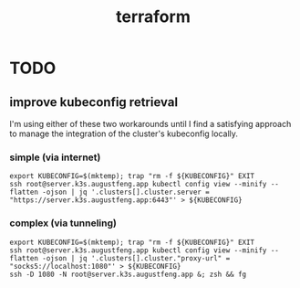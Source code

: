 #+TITLE: terraform

* TODO

** improve kubeconfig retrieval

I'm using either of these two workarounds until I find a satisfying approach to
manage the integration of the cluster's kubeconfig locally.

*** simple (via internet)

#+begin_src shell
  export KUBECONFIG=$(mktemp); trap "rm -f ${KUBECONFIG}" EXIT
  ssh root@server.k3s.augustfeng.app kubectl config view --minify --flatten -ojson | jq '.clusters[].cluster.server = "https://server.k3s.augustfeng.app:6443"' > ${KUBECONFIG}
#+end_src

*** complex (via tunneling)

#+begin_src shell
  export KUBECONFIG=$(mktemp); trap "rm -f ${KUBECONFIG}" EXIT
  ssh root@server.k3s.augustfeng.app kubectl config view --minify --flatten -ojson | jq '.clusters[].cluster."proxy-url" = "socks5://localhost:1080"' > ${KUBECONFIG}
  ssh -D 1080 -N root@server.k3s.augustfeng.app &; zsh && fg
#+end_src
